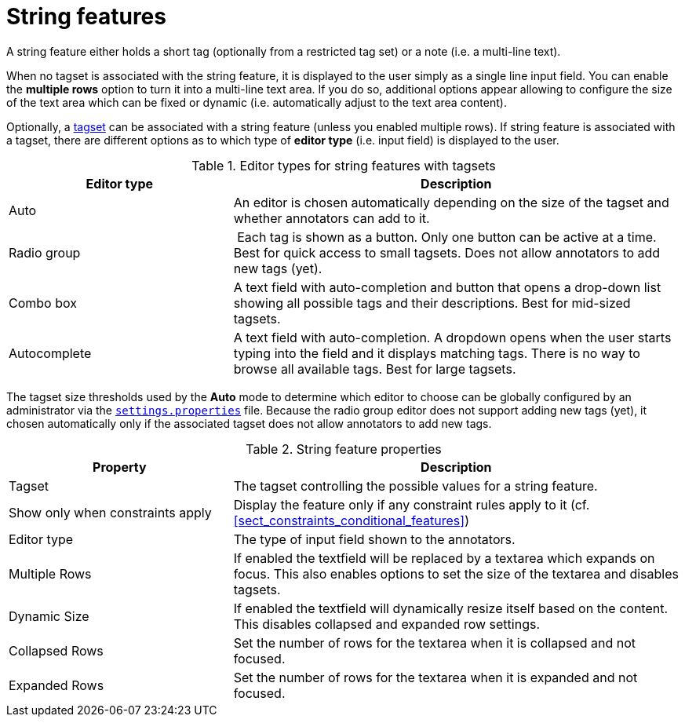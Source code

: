 // Licensed to the Technische Universität Darmstadt under one
// or more contributor license agreements.  See the NOTICE file
// distributed with this work for additional information
// regarding copyright ownership.  The Technische Universität Darmstadt 
// licenses this file to you under the Apache License, Version 2.0 (the
// "License"); you may not use this file except in compliance
// with the License.
//  
// http://www.apache.org/licenses/LICENSE-2.0
// 
// Unless required by applicable law or agreed to in writing, software
// distributed under the License is distributed on an "AS IS" BASIS,
// WITHOUT WARRANTIES OR CONDITIONS OF ANY KIND, either express or implied.
// See the License for the specific language governing permissions and
// limitations under the License.

[[sect_layers_feature_string]]
= String features

A string feature either holds a short tag (optionally from a restricted tag set) or a note (i.e. a multi-line text).

When no tagset is associated with the string feature, it is displayed to the user simply as a
single line input field. You can enable the *multiple rows* option to turn it into a multi-line
text area. If you do so, additional options appear allowing to configure the size of the text area
which can be fixed or dynamic (i.e. automatically adjust to the text area content).

Optionally, a <<sect_projects_tagsets,tagset>> can be associated with a string feature (unless you enabled multiple rows). If string feature is associated with a tagset, there are different options
as to which type of *editor type* (i.e. input field) is displayed to the user.

.Editor types for string features with tagsets
[cols="1v,2", options="header"]
|====
| Editor type | Description

| Auto
| An editor is chosen automatically depending on the size of the tagset and whether annotators can add to it.

| Radio group
| Each tag is shown as a button. Only one button can be active at a time. Best for quick access to small tagsets. Does not allow annotators to add new tags (yet).

| Combo box
| A text field with auto-completion and button that opens a drop-down list showing all possible tags and their descriptions. Best for mid-sized tagsets.

| Autocomplete
| A text field with auto-completion. A dropdown opens when the user starts typing into the field and it displays matching tags. There is no way to browse all available tags. Best for large tagsets.

|====

The tagset size thresholds used by the *Auto* mode to determine which editor to choose can be globally configured by an administrator via the <<admin_guide.adoc#sect_settings_annotation,`settings.properties`>> file. 
Because the radio group editor does not support adding new tags (yet), it chosen automatically only if the associated tagset does not allow annotators to add new tags.

.String feature properties
[cols="1v,2", options="header"]
|====
| Property | Description

| Tagset
| The tagset controlling the possible values for a string feature.

| Show only when constraints apply
| Display the feature only if any constraint rules apply to it (cf. <<sect_constraints_conditional_features>>)

| Editor type
| The type of input field shown to the annotators.

| Multiple Rows
| If enabled the textfield will be replaced by a textarea which expands on focus. This also enables options to set the size of the textarea and disables tagsets.

| Dynamic Size
| If enabled the textfield will dynamically resize itself based on the content. This disables collapsed and expanded row settings. 

| Collapsed Rows
| Set the number of rows for the textarea when it is collapsed and not focused.

| Expanded Rows
| Set the number of rows for the textarea when it is expanded and not focused.
|====

